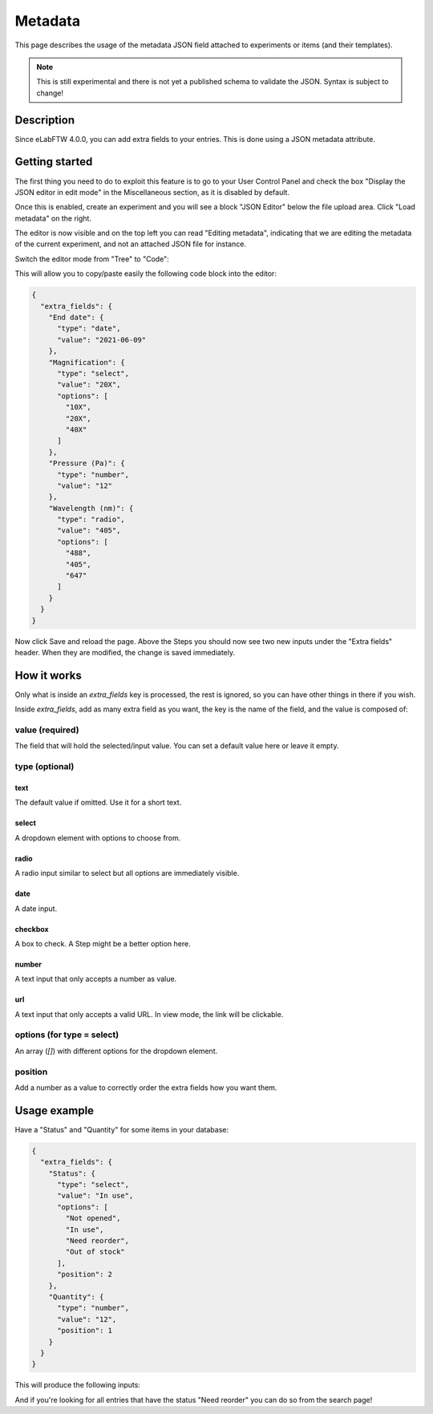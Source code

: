 .. _metadata:

Metadata
========

This page describes the usage of the metadata JSON field attached to experiments or items (and their templates).

.. note:: This is still experimental and there is not yet a published schema to validate the JSON. Syntax is subject to change!

Description
-----------

Since eLabFTW 4.0.0, you can add extra fields to your entries. This is done using a JSON metadata attribute.

Getting started
---------------

The first thing you need to do to exploit this feature is to go to your User Control Panel and check the box "Display the JSON editor in edit mode" in the Miscellaneous section, as it is disabled by default.

Once this is enabled, create an experiment and you will see a block "JSON Editor" below the file upload area. Click "Load metadata" on the right.

.. image:: img/load-metadata.png
    :align: center
    :alt: load-metadata

The editor is now visible and on the top left you can read "Editing metadata", indicating that we are editing the metadata of the current experiment, and not an attached JSON file for instance.

Switch the editor mode from "Tree" to "Code":

.. image:: img/json-editor-mode.png
    :align: center
    :alt: json-editor-mode

This will allow you to copy/paste easily the following code block into the editor:

.. code:: json

    {
      "extra_fields": {
        "End date": {
          "type": "date",
          "value": "2021-06-09"
        },
        "Magnification": {
          "type": "select",
          "value": "20X",
          "options": [
            "10X",
            "20X",
            "40X"
          ]
        },
        "Pressure (Pa)": {
          "type": "number",
          "value": "12"
        },
        "Wavelength (nm)": {
          "type": "radio",
          "value": "405",
          "options": [
            "488",
            "405",
            "647"
          ]
        }
      }
    }

Now click Save and reload the page. Above the Steps you should now see two new inputs under the "Extra fields" header. When they are modified, the change is saved immediately.


.. image:: img/extra-fields.png
    :align: center
    :alt: extra-fields


How it works
------------

Only what is inside an `extra_fields` key is processed, the rest is ignored, so you can have other things in there if you wish.

Inside `extra_fields`, add as many extra field as you want, the key is the name of the field, and the value is composed of:

value (required)
````````````````
The field that will hold the selected/input value. You can set a default value here or leave it empty.

type (optional)
```````````````
text
""""
The default value if omitted. Use it for a short text.

select
""""""
A dropdown element with options to choose from.

radio
"""""
A radio input similar to select but all options are immediately visible.

date
""""
A date input.

checkbox
""""""""
A box to check. A Step might be a better option here.

number
""""""
A text input that only accepts a number as value.

url
"""
A text input that only accepts a valid URL. In view mode, the link will be clickable.

options (for type = select)
```````````````````````````
An array (`[]`) with different options for the dropdown element.

position
````````
Add a number as a value to correctly order the extra fields how you want them.

Usage example
-------------

Have a "Status" and "Quantity" for some items in your database:

.. code:: json

    {
      "extra_fields": {
        "Status": {
          "type": "select",
          "value": "In use",
          "options": [
            "Not opened",
            "In use",
            "Need reorder",
            "Out of stock"
          ],
          "position": 2
        },
        "Quantity": {
          "type": "number",
          "value": "12",
          "position": 1
        }
      }
    }


This will produce the following inputs:

.. image:: img/metadata-example.png
    :align: center
    :alt: metadata-example

And if you're looking for all entries that have the status "Need reorder" you can do so from the search page!

